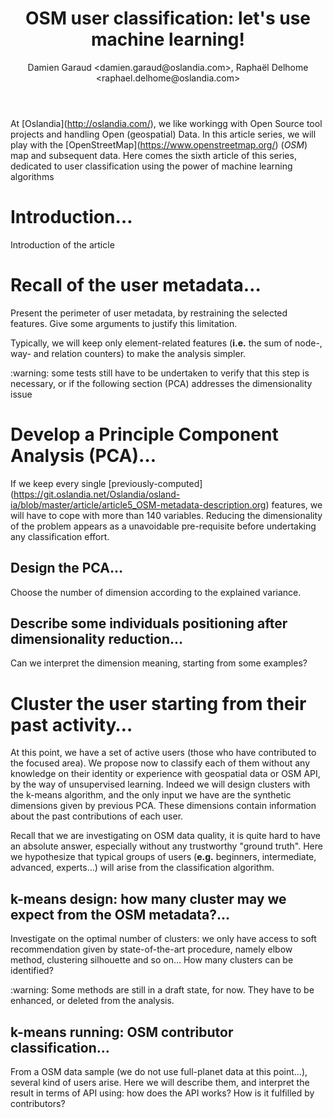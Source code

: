 #+TITLE: OSM user classification: let's use machine learning!
#+AUTHOR: Damien Garaud <damien.garaud@oslandia.com>, Raphaël Delhome <raphael.delhome@oslandia.com>

# Common introduction for articles of the OSM-data-quality series
At [Oslandia](http://oslandia.com/), we like workingg with Open Source tool
projects and handling Open (geospatial) Data. In this article series, we will
play with the [OpenStreetMap](https://www.openstreetmap.org/) (/OSM/) map and
subsequent data. Here comes the sixth article of this series, dedicated to user
classification using the power of machine learning algorithms

* Introduction...

Introduction of the article

* Recall of the user metadata...

Present the perimeter of user metadata, by restraining the selected
features. Give some arguments to justify this limitation.

Typically, we will keep only element-related features (*i.e.* the sum of node-,
way- and relation counters) to make the analysis simpler.

:warning: some tests still have to be undertaken to verify that this step is
necessary, or if the following section (PCA) addresses the dimensionality issue

* Develop a Principle Component Analysis (PCA)...

If we keep every single
[previously-computed](https://git.oslandia.net/Oslandia/osland-ia/blob/master/article/article5_OSM-metadata-description.org)
features, we will have to cope with more than 140 variables. Reducing the
dimensionality of the problem appears as a unavoidable pre-requisite before
undertaking any classification effort.

** Design the PCA...

Choose the number of dimension according to the explained variance.

** Describe some individuals positioning after dimensionality reduction...

Can we interpret the dimension meaning, starting from some examples?

* Cluster the user starting from their past activity...

At this point, we have a set of active users (those who have contributed to the
focused area). We propose now to classify each of them without any knowledge on
their identity or experience with geospatial data or OSM API, by the way of
unsupervised learning. Indeed we will design clusters with the k-means
algorithm, and the only input we have are the synthetic dimensions given by
previous PCA. These dimensions contain information about the past contributions
of each user.

Recall that we are investigating on OSM data quality, it is quite hard to have
an absolute answer, especially without any trustworthy "ground truth". Here we
hypothesize that typical groups of users (*e.g.* beginners, intermediate,
advanced, experts...) will arise from the classification algorithm.

** k-means design: how many cluster may we expect from the OSM metadata?...

Investigate on the optimal number of clusters: we only have access to soft
recommendation given by state-of-the-art procedure, namely elbow method,
clustering silhouette and so on... How many clusters can be identified?

:warning: Some methods are still in a draft state, for now. They have to be
enhanced, or deleted from the analysis.

** k-means running: OSM contributor classification...

From a OSM data sample (we do not use full-planet data at this point...),
several kind of users arise. Here we will describe them, and interpret the
result in terms of API using: how does the API works? How is it fulfilled by
contributors?
